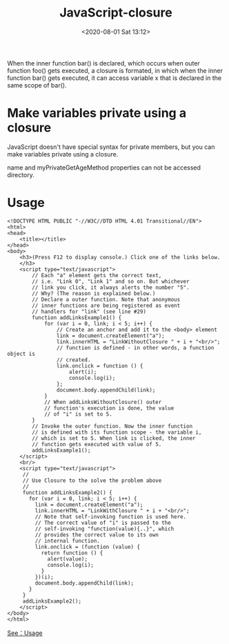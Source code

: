 # -*- eval: (setq org-download-image-dir (concat default-directory "./static/")); -*-
:PROPERTIES:
:ID:       D4E483C6-473C-45E9-9350-56F3757A0019
:END:
#+LATEX_CLASS: my-article

#+DATE: <2020-08-01 Sat 13:12>
#+TITLE: JavaScript-closure

#+BEGIN_SRC js :results output :exports no-eval
function foo() {
    var x = 10;
    function bar() {
        console.log(x);
    }
    return bar;
}
// "foo" returns inner function.
// "bar" and this returned function can
// access variable "x", which is set to 10.
var returnedFunction = foo(); // outer function foo() gets executed
// let's define a global variable "x".
var x = 20
// execution of the returned function.
returnedFunction();
#+END_SRC

#+RESULTS:
: 10

When the inner function bar() is declared, which occurs when outer function foo() gets executed, a closure is formated, in which when the inner function bar() gets executed,
it can access variable x that is declared in the same scope of bar().

* Make variables private using a closure
JavaScript doesn't have special syntax for private members, but you can make variables private using a closure.

#+BEGIN_SRC js :results output :exports no-eval
function Person() {
    // private properties and methods
    var name = "jPassion";
    var myPrivateGetAgeMethod = function() {
        return 20;
    }
    this.getPersonAllInfo = function() {
        return name + "is " + myPrivateGetAgeMethod();
    }
}
var myPerson = new Person();
console.dir(myPerson);
// "name" is undefined, it's private.
console.log(myPerson.name);
// "myPrivateGetAgeMethod" is undefined, it's private.
try {
    console.log(myPerson.myPrivateGetAgeMethod());
} catch(err) {
    console.log(err);
}
// public method has access to private members.
console.log(myPerson.getPersonAllInfo());
#+END_SRC

#+RESULTS:
#+begin_example
Person { getPersonAllInfo: [Function] }
undefined
TypeError: myPerson.myPrivateGetAgeMethod is not a function
    at Object.<anonymous> (/private/var/folders/2h/_7667pjd23s4wd9mpdwy401w0000gn/T/babel-R3h2fw/js-script-50JAsR:17:26)
    at Module._compile (internal/modules/cjs/loader.js:774:30)
    at Object.Module._extensions..js (internal/modules/cjs/loader.js:785:10)
    at Module.load (internal/modules/cjs/loader.js:641:32)
    at Function.Module._load (internal/modules/cjs/loader.js:556:12)
    at Function.Module.runMain (internal/modules/cjs/loader.js:837:10)
    at internal/main/run_main_module.js:17:11
jPassionis 20
#+end_example

name and myPrivateGetAgeMethod properties can not be accessed directory.

* Usage

#+begin_example
<!DOCTYPE HTML PUBLIC "-//W3C//DTD HTML 4.01 Transitional//EN">
<html>
<head>
    <title></title>
</head>
<body>
    <h3>(Press F12 to display console.) Click one of the links below.
    </h3>
    <script type="text/javascript">
        // Each "a" element gets the correct text,
        // i.e. "Link 0", "Link 1" and so on. But whichever
        // link you click, it always alerts the number "5".
        // Why? (The reason is explained below.)
        // Declare a outer function. Note that anonymous
        // inner functions are being registered as event
        // handlers for "link" (see line #29)
        function addLinksExample1() {
            for (var i = 0, link; i < 5; i++) {
                // Create an anchor and add it to the <body> element
                link = document.createElement("a");
                link.innerHTML = "LinkWithoutClosure " + i + "<br/>";
                // function is defined - in other words, a function object is
                // created.
                link.onclick = function () {
                    alert(i);
                    console.log(i);
                };
                document.body.appendChild(link);
            }
            // When addLinksWithoutClosure() outer
            // function's execution is done, the value
            // of "i" is set to 5.
        }
        // Invoke the outer function. Now the inner function
        // is defined with its function scope - the variable i,
        // which is set to 5. When link is clicked, the inner
        // function gets executed with value of 5.
        addLinksExample1();
    </script>
    <br/>
    <script type="text/javascript">
     //
     // Use Closure to the solve the problem above
     //
     function addLinksExample2() {
       for (var i = 0, link; i < 5; i++) {
         link = document.createElement("a");
         link.innerHTML = "LinkWithClosure " + i + "<br/>";
         // Note that self-invoking function is used here.
         // The correct value of "i" is passed to the
         // self-invoking "function(value){..}", which
         // provides the correct value to its own
         // internal function.
         link.onclick = (function (value) {
           return function () {
             alert(value);
             console.log(i);
           }
         })(i);
         document.body.appendChild(link);
       }
     }
     addLinksExample2();
    </script>
</body>
</html>
#+end_example

[[file:./static/JavaScript-closure/usage.html][See：Usage]]
